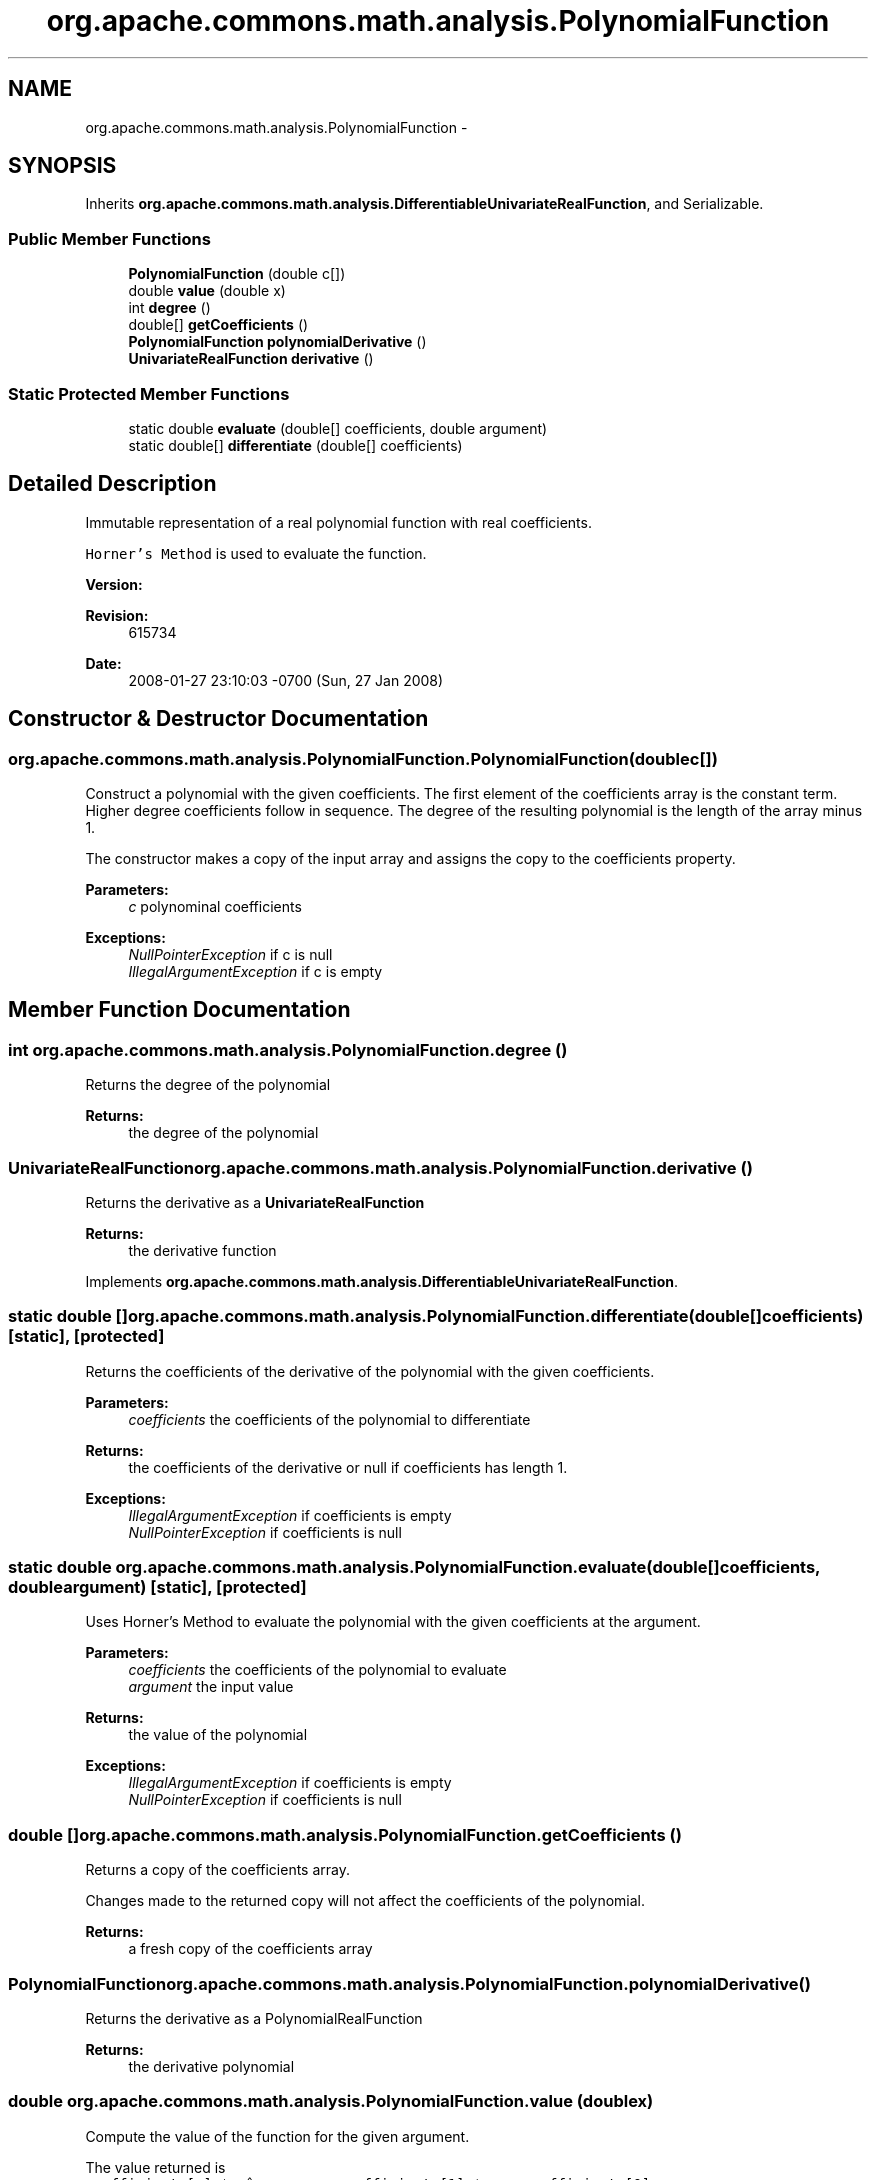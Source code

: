 .TH "org.apache.commons.math.analysis.PolynomialFunction" 3 "Wed Dec 4 2013" "Version 1.0" "Desmo-J" \" -*- nroff -*-
.ad l
.nh
.SH NAME
org.apache.commons.math.analysis.PolynomialFunction \- 
.SH SYNOPSIS
.br
.PP
.PP
Inherits \fBorg\&.apache\&.commons\&.math\&.analysis\&.DifferentiableUnivariateRealFunction\fP, and Serializable\&.
.SS "Public Member Functions"

.in +1c
.ti -1c
.RI "\fBPolynomialFunction\fP (double c[])"
.br
.ti -1c
.RI "double \fBvalue\fP (double x)"
.br
.ti -1c
.RI "int \fBdegree\fP ()"
.br
.ti -1c
.RI "double[] \fBgetCoefficients\fP ()"
.br
.ti -1c
.RI "\fBPolynomialFunction\fP \fBpolynomialDerivative\fP ()"
.br
.ti -1c
.RI "\fBUnivariateRealFunction\fP \fBderivative\fP ()"
.br
.in -1c
.SS "Static Protected Member Functions"

.in +1c
.ti -1c
.RI "static double \fBevaluate\fP (double[] coefficients, double argument)"
.br
.ti -1c
.RI "static double[] \fBdifferentiate\fP (double[] coefficients)"
.br
.in -1c
.SH "Detailed Description"
.PP 
Immutable representation of a real polynomial function with real coefficients\&. 
.PP
\fCHorner's Method\fP is used to evaluate the function\&.
.PP
\fBVersion:\fP
.RS 4
.RE
.PP
\fBRevision:\fP
.RS 4
615734 
.RE
.PP
\fBDate:\fP
.RS 4
2008-01-27 23:10:03 -0700 (Sun, 27 Jan 2008) 
.RE
.PP

.SH "Constructor & Destructor Documentation"
.PP 
.SS "org\&.apache\&.commons\&.math\&.analysis\&.PolynomialFunction\&.PolynomialFunction (doublec[])"
Construct a polynomial with the given coefficients\&. The first element of the coefficients array is the constant term\&. Higher degree coefficients follow in sequence\&. The degree of the resulting polynomial is the length of the array minus 1\&. 
.PP
The constructor makes a copy of the input array and assigns the copy to the coefficients property\&.
.PP
\fBParameters:\fP
.RS 4
\fIc\fP polynominal coefficients 
.RE
.PP
\fBExceptions:\fP
.RS 4
\fINullPointerException\fP if c is null 
.br
\fIIllegalArgumentException\fP if c is empty 
.RE
.PP

.SH "Member Function Documentation"
.PP 
.SS "int org\&.apache\&.commons\&.math\&.analysis\&.PolynomialFunction\&.degree ()"
Returns the degree of the polynomial
.PP
\fBReturns:\fP
.RS 4
the degree of the polynomial 
.RE
.PP

.SS "\fBUnivariateRealFunction\fP org\&.apache\&.commons\&.math\&.analysis\&.PolynomialFunction\&.derivative ()"
Returns the derivative as a \fBUnivariateRealFunction\fP
.PP
\fBReturns:\fP
.RS 4
the derivative function 
.RE
.PP

.PP
Implements \fBorg\&.apache\&.commons\&.math\&.analysis\&.DifferentiableUnivariateRealFunction\fP\&.
.SS "static double [] org\&.apache\&.commons\&.math\&.analysis\&.PolynomialFunction\&.differentiate (double[]coefficients)\fC [static]\fP, \fC [protected]\fP"
Returns the coefficients of the derivative of the polynomial with the given coefficients\&.
.PP
\fBParameters:\fP
.RS 4
\fIcoefficients\fP the coefficients of the polynomial to differentiate 
.RE
.PP
\fBReturns:\fP
.RS 4
the coefficients of the derivative or null if coefficients has length 1\&. 
.RE
.PP
\fBExceptions:\fP
.RS 4
\fIIllegalArgumentException\fP if coefficients is empty 
.br
\fINullPointerException\fP if coefficients is null 
.RE
.PP

.SS "static double org\&.apache\&.commons\&.math\&.analysis\&.PolynomialFunction\&.evaluate (double[]coefficients, doubleargument)\fC [static]\fP, \fC [protected]\fP"
Uses Horner's Method to evaluate the polynomial with the given coefficients at the argument\&.
.PP
\fBParameters:\fP
.RS 4
\fIcoefficients\fP the coefficients of the polynomial to evaluate 
.br
\fIargument\fP the input value 
.RE
.PP
\fBReturns:\fP
.RS 4
the value of the polynomial 
.RE
.PP
\fBExceptions:\fP
.RS 4
\fIIllegalArgumentException\fP if coefficients is empty 
.br
\fINullPointerException\fP if coefficients is null 
.RE
.PP

.SS "double [] org\&.apache\&.commons\&.math\&.analysis\&.PolynomialFunction\&.getCoefficients ()"
Returns a copy of the coefficients array\&. 
.PP
Changes made to the returned copy will not affect the coefficients of the polynomial\&.
.PP
\fBReturns:\fP
.RS 4
a fresh copy of the coefficients array 
.RE
.PP

.SS "\fBPolynomialFunction\fP org\&.apache\&.commons\&.math\&.analysis\&.PolynomialFunction\&.polynomialDerivative ()"
Returns the derivative as a PolynomialRealFunction
.PP
\fBReturns:\fP
.RS 4
the derivative polynomial 
.RE
.PP

.SS "double org\&.apache\&.commons\&.math\&.analysis\&.PolynomialFunction\&.value (doublex)"
Compute the value of the function for the given argument\&. 
.PP
The value returned is 
.br
 \fCcoefficients[n] * x^n + \&.\&.\&. + coefficients[1] * x + coefficients[0]\fP 
.PP
\fBParameters:\fP
.RS 4
\fIx\fP the argument for which the function value should be computed 
.RE
.PP
\fBReturns:\fP
.RS 4
the value of the polynomial at the given point 
.RE
.PP
\fBSee Also:\fP
.RS 4
\fBUnivariateRealFunction::value(double)\fP 
.RE
.PP

.PP
Implements \fBorg\&.apache\&.commons\&.math\&.analysis\&.UnivariateRealFunction\fP\&.

.SH "Author"
.PP 
Generated automatically by Doxygen for Desmo-J from the source code\&.
